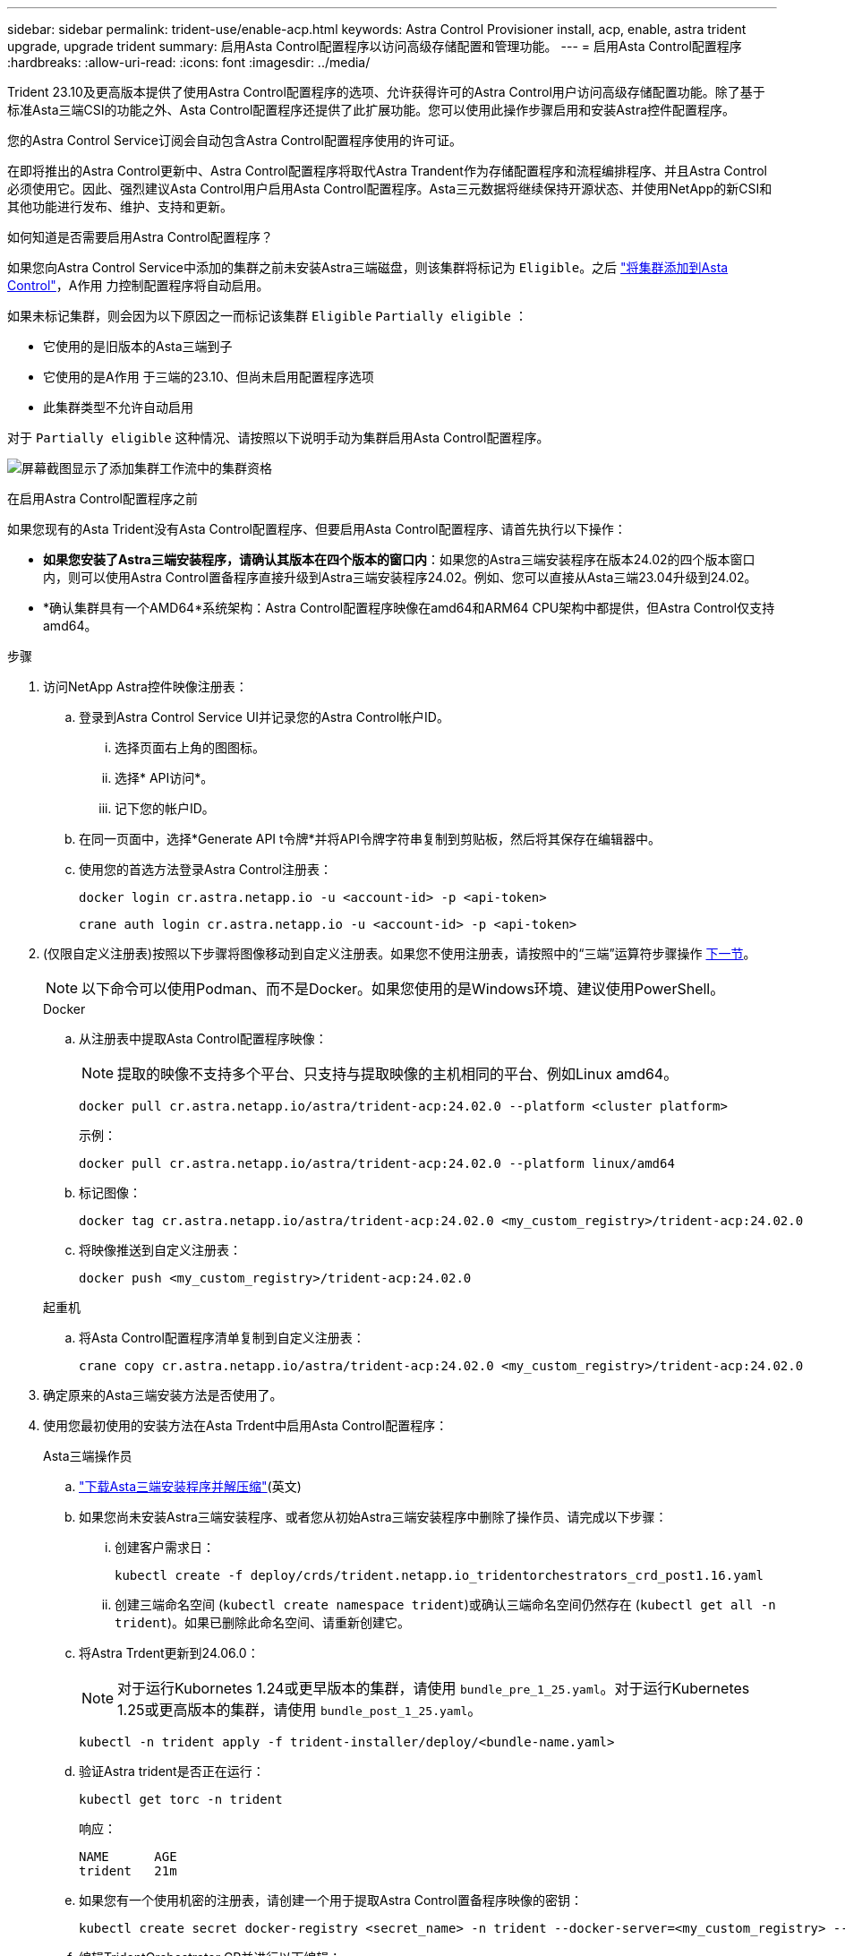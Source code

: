 ---
sidebar: sidebar 
permalink: trident-use/enable-acp.html 
keywords: Astra Control Provisioner install, acp, enable, astra trident upgrade, upgrade trident 
summary: 启用Asta Control配置程序以访问高级存储配置和管理功能。 
---
= 启用Asta Control配置程序
:hardbreaks:
:allow-uri-read: 
:icons: font
:imagesdir: ../media/


[role="lead"]
Trident 23.10及更高版本提供了使用Astra Control配置程序的选项、允许获得许可的Astra Control用户访问高级存储配置功能。除了基于标准Asta三端CSI的功能之外、Asta Control配置程序还提供了此扩展功能。您可以使用此操作步骤启用和安装Astra控件配置程序。

您的Astra Control Service订阅会自动包含Astra Control配置程序使用的许可证。

在即将推出的Astra Control更新中、Astra Control配置程序将取代Astra Trandent作为存储配置程序和流程编排程序、并且Astra Control必须使用它。因此、强烈建议Asta Control用户启用Asta Control配置程序。Asta三元数据将继续保持开源状态、并使用NetApp的新CSI和其他功能进行发布、维护、支持和更新。

.如何知道是否需要启用Astra Control配置程序？
如果您向Astra Control Service中添加的集群之前未安装Astra三端磁盘，则该集群将标记为 `Eligible`。之后 link:../get-started/add-first-cluster.html["将集群添加到Asta Control"]，A作用 力控制配置程序将自动启用。

如果未标记集群，则会因为以下原因之一而标记该集群 `Eligible` `Partially eligible` ：

* 它使用的是旧版本的Asta三端到子
* 它使用的是A作用 于三端的23.10、但尚未启用配置程序选项
* 此集群类型不允许自动启用


对于 `Partially eligible` 这种情况、请按照以下说明手动为集群启用Asta Control配置程序。

image:ac-acp-eligibility.png["屏幕截图显示了添加集群工作流中的集群资格"]

.在启用Astra Control配置程序之前
如果您现有的Asta Trident没有Asta Control配置程序、但要启用Asta Control配置程序、请首先执行以下操作：

* *如果您安装了Astra三端安装程序，请确认其版本在四个版本的窗口内*：如果您的Astra三端安装程序在版本24.02的四个版本窗口内，则可以使用Astra Control置备程序直接升级到Astra三端安装程序24.02。例如、您可以直接从Asta三端23.04升级到24.02。
* *确认集群具有一个AMD64*系统架构：Astra Control配置程序映像在amd64和ARM64 CPU架构中都提供，但Astra Control仅支持amd64。


.步骤
. 访问NetApp Astra控件映像注册表：
+
.. 登录到Astra Control Service UI并记录您的Astra Control帐户ID。
+
... 选择页面右上角的图图标。
... 选择* API访问*。
... 记下您的帐户ID。


.. 在同一页面中，选择*Generate API t令牌*并将API令牌字符串复制到剪贴板，然后将其保存在编辑器中。
.. 使用您的首选方法登录Astra Control注册表：
+
[source, docker]
----
docker login cr.astra.netapp.io -u <account-id> -p <api-token>
----
+
[source, crane]
----
crane auth login cr.astra.netapp.io -u <account-id> -p <api-token>
----


. (仅限自定义注册表)按照以下步骤将图像移动到自定义注册表。如果您不使用注册表，请按照中的“三端”运算符步骤操作 <<no-registry,下一节>>。
+

NOTE: 以下命令可以使用Podman、而不是Docker。如果您使用的是Windows环境、建议使用PowerShell。

+
[role="tabbed-block"]
====
.Docker
--
.. 从注册表中提取Asta Control配置程序映像：
+

NOTE: 提取的映像不支持多个平台、只支持与提取映像的主机相同的平台、例如Linux amd64。

+
[source, console]
----
docker pull cr.astra.netapp.io/astra/trident-acp:24.02.0 --platform <cluster platform>
----
+
示例：

+
[listing]
----
docker pull cr.astra.netapp.io/astra/trident-acp:24.02.0 --platform linux/amd64
----
.. 标记图像：
+
[source, console]
----
docker tag cr.astra.netapp.io/astra/trident-acp:24.02.0 <my_custom_registry>/trident-acp:24.02.0
----
.. 将映像推送到自定义注册表：
+
[source, console]
----
docker push <my_custom_registry>/trident-acp:24.02.0
----


--
.起重机
--
.. 将Asta Control配置程序清单复制到自定义注册表：
+
[source, crane]
----
crane copy cr.astra.netapp.io/astra/trident-acp:24.02.0 <my_custom_registry>/trident-acp:24.02.0
----


--
====
. 确定原来的Asta三端安装方法是否使用了。
. 使用您最初使用的安装方法在Asta Trdent中启用Asta Control配置程序：
+
[role="tabbed-block"]
====
.Asta三端操作员
--
.. https://docs.netapp.com/us-en/trident/trident-get-started/kubernetes-deploy-operator.html#step-1-download-the-trident-installer-package["下载Asta三端安装程序并解压缩"^](英文)
.. 如果您尚未安装Astra三端安装程序、或者您从初始Astra三端安装程序中删除了操作员、请完成以下步骤：
+
... 创建客户需求日：
+
[source, console]
----
kubectl create -f deploy/crds/trident.netapp.io_tridentorchestrators_crd_post1.16.yaml
----
... 创建三端命名空间 (`kubectl create namespace trident`)或确认三端命名空间仍然存在 (`kubectl get all -n trident`)。如果已删除此命名空间、请重新创建它。


.. 将Astra Trdent更新到24.06.0：
+

NOTE: 对于运行Kubornetes 1.24或更早版本的集群，请使用 `bundle_pre_1_25.yaml`。对于运行Kubernetes 1.25或更高版本的集群，请使用 `bundle_post_1_25.yaml`。

+
[source, console]
----
kubectl -n trident apply -f trident-installer/deploy/<bundle-name.yaml>
----
.. 验证Astra trident是否正在运行：
+
[source, console]
----
kubectl get torc -n trident
----
+
响应：

+
[listing]
----
NAME      AGE
trident   21m
----
.. [[pull机密]]如果您有一个使用机密的注册表，请创建一个用于提取Astra Control置备程序映像的密钥：
+
[source, console]
----
kubectl create secret docker-registry <secret_name> -n trident --docker-server=<my_custom_registry> --docker-username=<username> --docker-password=<token>
----
.. 编辑TridentOrchestrator CR并进行以下编辑：
+
[source, console]
----
kubectl edit torc trident -n trident
----
+
... 为Asta三端图像设置自定义注册表位置，或从Asta Control注册表或中提取该位置 (`tridentImage: <my_custom_registry>/trident:24.02.0` `tridentImage: netapp/trident:24.06.0`。
... 启用Asta Control配置程序 (`enableACP: true`)。
... 设置Asta Control置配置程序映像的自定义注册表位置，或从Asta Control注册表或中提取该映像 (`acpImage: <my_custom_registry>/trident-acp:24.02.0` `acpImage: cr.astra.netapp.io/astra/trident-acp:24.02.0`。
... 如果您在本过程的前面已建立 <<pull-secrets,图像拉取密钥>> ，则可以在此处进行设置 (`imagePullSecrets: - <secret_name>`)。使用您在前面步骤中创建的相同名称机密名称。


+
[listing, subs="+quotes"]
----
apiVersion: trident.netapp.io/v1
kind: TridentOrchestrator
metadata:
  name: trident
spec:
  debug: true
  namespace: trident
  *tridentImage: <registry>/trident:24.06.0*
  *enableACP: true*
  *acpImage: <registry>/trident-acp:24.06.0*
  *imagePullSecrets:
  - <secret_name>*
----
.. 保存并退出文件。部署过程将自动开始。
.. 验证是否已创建操作员、部署和副本集。
+
[source, console]
----
kubectl get all -n trident
----
+

IMPORTANT: 在 Kubernetes 集群中只能有 * 一个操作符实例 * 。请勿创建多个部署的Asta三端操作员。

.. 验证 `trident-acp` 容器是否正在运行且 `acpVersion` `24.02.0` 状态为 `Installed`：
+
[source, console]
----
kubectl get torc -o yaml
----
+
响应：

+
[listing]
----
status:
  acpVersion: 24.02.0
  currentInstallationParams:
    ...
    acpImage: <registry>/trident-acp:24.02.0
    enableACP: "true"
    ...
  ...
  status: Installed
----


--
.Tridentctl
--
.. https://docs.netapp.com/us-en/trident/trident-get-started/kubernetes-deploy-tridentctl.html#step-1-download-the-trident-installer-package["下载Asta三端安装程序并解压缩"^](英文)
.. https://docs.netapp.com/us-en/trident/trident-managing-k8s/upgrade-tridentctl.html["如果您已有Asta Trident、请从托管它的集群中将其卸载"^](英文)
.. 在启用Asta Control配置程序的情况下安装Asta Trent (`--enable-acp=true`)：
+
[source, console]
----
./tridentctl -n trident install --enable-acp=true --acp-image=mycustomregistry/trident-acp:24.02
----
.. 确认已启用Asta Control配置程序：
+
[source, console]
----
./tridentctl -n trident version
----
+
响应：

+
[listing]
----
+----------------+----------------+-------------+ | SERVER VERSION | CLIENT VERSION | ACP VERSION | +----------------+----------------+-------------+ | 24.02.0 | 24.02.0 | 24.02.0. | +----------------+----------------+-------------+
----


--
.掌舵
--
.. 如果您安装了Astra Trident 23.07.1或更早版本、 https://docs.netapp.com/us-en/trident/trident-managing-k8s/uninstall-trident.html#uninstall-a-trident-operator-installation["卸载"^] 则需要操作员和其他组件。
.. 如果您的Kubornetes集群运行的是1.24或更早版本、请删除PSP：
+
[listing]
----
kubectl delete psp tridentoperatorpod
----
.. 添加Astra Trident Helm存储库：
+
[listing]
----
helm repo add netapp-trident https://netapp.github.io/trident-helm-chart
----
.. 更新Helm图表：
+
[listing]
----
helm repo update netapp-trident
----
+
响应：

+
[listing]
----
Hang tight while we grab the latest from your chart repositories...
...Successfully got an update from the "netapp-trident" chart repository
Update Complete. ⎈Happy Helming!⎈
----
.. 列出图像：
+
[listing]
----
./tridentctl images -n trident
----
+
响应：

+
[listing]
----
| v1.28.0            | netapp/trident:24.06.0|
|                    | docker.io/netapp/trident-autosupport:24.06|
|                    | registry.k8s.io/sig-storage/csi-provisioner:v4.0.0|
|                    | registry.k8s.io/sig-storage/csi-attacher:v4.5.0|
|                    | registry.k8s.io/sig-storage/csi-resizer:v1.9.3|
|                    | registry.k8s.io/sig-storage/csi-snapshotter:v6.3.3|
|                    | registry.k8s.io/sig-storage/csi-node-driver-registrar:v2.10.0 |
|                    | netapp/trident-operator:24.06.0 (optional)
----
.. 确保提供了三项运算符24.06.0：
+
[listing]
----
helm search repo netapp-trident/trident-operator --versions
----
+
响应：

+
[listing]
----
NAME                            CHART VERSION   APP VERSION     DESCRIPTION
netapp-trident/trident-operator 100.2406.0      24.06.0         A
----
.. 使用 `helm install` 并运行包括这些设置的以下选项之一：
+
*** 部署位置的名称
*** Astra三端版本
*** Asta Control配置程序映像的名称
*** 用于启用配置程序的标志
*** (可选)本地注册表路径。如果您使用的是本地注册表、则 https://docs.netapp.com/us-en/trident/trident-get-started/requirements.html#container-images-and-corresponding-kubernetes-versions["｛\f270｛\f151｛\f270｝"^] 可以位于一个注册表或不同的注册表中、但所有CSI图像都必须位于同一注册表中。
*** 三端名称空间




.选项
** 没有注册表的映像


[listing]
----
helm install trident netapp-trident/trident-operator --version 100.2402.0 --set acpImage=cr.astra.netapp.io/astra/trident-acp:24.06.0 --set enableACP=true --set operatorImage=netapp/trident-operator:24.06.0 --set tridentAutosupportImage=docker.io/netapp/trident-autosupport:24.06 --set tridentImage=netapp/trident:24.06.0 --namespace trident
----
** 一个或多个注册表中的图像


[listing]
----
helm install trident netapp-trident/trident-operator --version 100.2402.0 --set acpImage=<your-registry>:<acp image> --set enableACP=true --set imageRegistry=<your-registry>/sig-storage --set operatorImage=netapp/trident-operator:24.06.0 --set tridentAutosupportImage=docker.io/netapp/trident-autosupport:24.06 --set tridentImage=netapp/trident:24.06.0 --namespace trident
----
您可以使用 `helm list` 查看安装详细信息、例如名称、命名空间、图表、状态、应用程序版本、 和修订版号。

[NOTE]
====
如果您在使用Helm部署TRIdent时遇到任何问题、请运行此命令以完全卸载Asta TRIdent：

[listing]
----
./tridentctl uninstall -n trident
----
*在尝试重新启用Astra Control配置程序之前，请勿* https://docs.netapp.com/us-en/trident/troubleshooting.html#completely-remove-astra-trident-and-crds["完全删除Asta Trdent CRD"^] 作为卸载的一部分。

====
--
====


.结果
Asta Control配置程序功能已启用、您可以使用当前运行的版本可用的任何功能。

安装Asta Control配置程序后、在Asta Control UI中托管此配置程序的集群将显示一个 `ACP version` 而非 `Trident version` 字段以及当前安装的版本号。

image:ac-acp-version.png["显示UI中ACP版本位置的屏幕截图"]

.了解更多信息
* https://docs.netapp.com/us-en/trident/trident-managing-k8s/upgrade-operator-overview.html["Asta Trdent升级文档"^]

